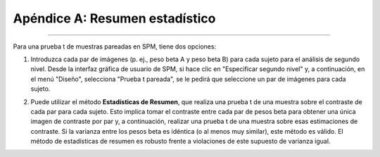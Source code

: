 

.. _ResumenEstadísticas:

==============================
Apéndice A: Resumen estadístico
==============================

-----------

Para una prueba t de muestras pareadas en SPM, tiene dos opciones:

1. Introduzca cada par de imágenes (p. ej., peso beta A y peso beta B) para cada sujeto para el análisis de segundo nivel. Desde la interfaz gráfica de usuario de SPM, si hace clic en "Especificar segundo nivel" y, a continuación, en el menú "Diseño", selecciona "Prueba t pareada", se le pedirá que seleccione un par de imágenes para cada sujeto.

.. figura:: SPM_PairedTtest_Standard.png

2. Puede utilizar el método **Estadísticas de Resumen**, que realiza una prueba t de una muestra sobre el contraste de cada par para cada sujeto. Esto implica tomar el contraste entre cada par de pesos beta para obtener una única imagen de contraste por par y, a continuación, realizar una prueba t de una muestra sobre esas estimaciones de contraste. Si la varianza entre los pesos beta es idéntica (o al menos muy similar), este método es válido. El método de estadísticas de resumen es robusto frente a violaciones de este supuesto de varianza igual.

.. figura:: SPM_PairedTtest_SummaryStatistics.png

